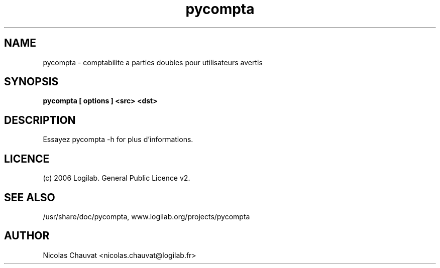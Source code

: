 .TH pycompta 1 "2006-08-01" "pycompta"

.SH NAME
pycompta \- comptabilite a parties doubles pour utilisateurs avertis


.SH SYNOPSIS
.B pycompta [ options ] <src> <dst>
.br

.SH DESCRIPTION
Essayez pycompta -h for plus d'informations.

.SH LICENCE
(c) 2006 Logilab. General Public Licence v2.

.SH SEE ALSO
/usr/share/doc/pycompta, www.logilab.org/projects/pycompta

.SH AUTHOR
Nicolas Chauvat <nicolas.chauvat@logilab.fr>
